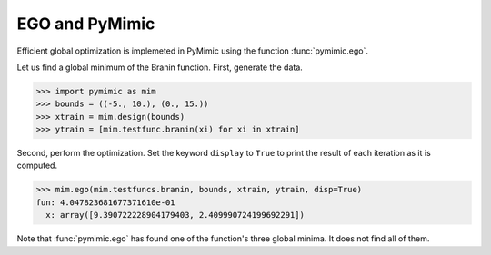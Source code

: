 .. _pymimic_and_ego:

EGO and PyMimic
===============

Efficient global optimization is implemeted in PyMimic using the function
:func:`pymimic.ego`.
      
Let us find a global minimum of the Branin function. First, generate the data.

.. sourcecode:: python

   >>> import pymimic as mim
   >>> bounds = ((-5., 10.), (0., 15.))
   >>> xtrain = mim.design(bounds)
   >>> ytrain = [mim.testfunc.branin(xi) for xi in xtrain]

Second, perform the optimization. Set the keyword ``display`` to ``True`` to
print the result of each iteration as it is computed.

.. sourcecode:: python

   >>> mim.ego(mim.testfuncs.branin, bounds, xtrain, ytrain, disp=True)
   fun: 4.047823681677371610e-01
     x: array([9.390722228904179403, 2.409990724199692291])

Note that :func:`pymimic.ego` has found one of the function's three global
minima. It does not find all of them.
